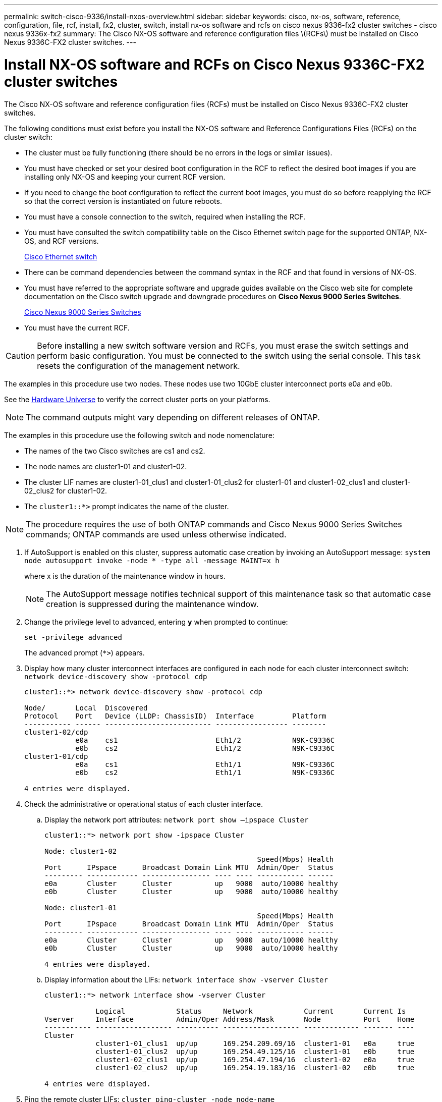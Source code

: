 ---
permalink: switch-cisco-9336/install-nxos-overview.html
sidebar: sidebar
keywords: cisco, nx-os, software, reference, configuration, file, rcf, install, fx2, cluster, switch, install nx-os software and rcfs on cisco nexus 9336-fx2 cluster switches - cisco nexus 9336x-fx2
summary: The Cisco NX-OS software and reference configuration files \(RCFs\) must be installed on Cisco Nexus 9336C-FX2 cluster switches.
---

= Install NX-OS software and RCFs on Cisco Nexus 9336C-FX2 cluster switches

:icons: font
:imagesdir: ../media/

[.lead]
The Cisco NX-OS software and reference configuration files (RCFs) must be installed on Cisco Nexus 9336C-FX2 cluster switches.

The following conditions must exist before you install the NX-OS software and Reference Configurations Files (RCFs) on the cluster switch:

* The cluster must be fully functioning (there should be no errors in the logs or similar issues).
* You must have checked or set your desired boot configuration in the RCF to reflect the desired boot images if you are installing only NX-OS and keeping your current RCF version.
* If you need to change the boot configuration to reflect the current boot images, you must do so before reapplying the RCF so that the correct version is instantiated on future reboots.
* You must have a console connection to the switch, required when installing the RCF.
* You must have consulted the switch compatibility table on the Cisco Ethernet switch page for the supported ONTAP, NX-OS, and RCF versions.
+
https://mysupport.netapp.com/site/info/cisco-ethernet-switch[Cisco Ethernet switch]

* There can be command dependencies between the command syntax in the RCF and that found in versions of NX-OS.
* You must have referred to the appropriate software and upgrade guides available on the Cisco web site for complete documentation on the Cisco switch upgrade and downgrade procedures on *Cisco Nexus 9000 Series Switches*.
+
https://www.cisco.com/c/en/us/support/switches/nexus-9336c-fx2-switch/model.html#CommandReferences[Cisco Nexus 9000 Series Switches]

* You must have the current RCF.

CAUTION: Before installing a new switch software version and RCFs, you must erase the switch settings and perform basic configuration. You must be connected to the switch using the serial console. This task resets the configuration of the management network.

The examples in this procedure use two nodes. These nodes use two 10GbE cluster interconnect ports e0a and e0b.

See the https://hwu.netapp.com/SWITCH/INDEX[Hardware Universe] to verify the correct cluster ports on your platforms.

NOTE: The command outputs might vary depending on different releases of ONTAP.

The examples in this procedure use the following switch and node nomenclature:

* The names of the two Cisco switches are cs1 and cs2.
* The node names are cluster1-01 and cluster1-02.
* The cluster LIF names are cluster1-01_clus1 and cluster1-01_clus2 for cluster1-01 and cluster1-02_clus1 and cluster1-02_clus2 for cluster1-02.
* The `cluster1::*>` prompt indicates the name of the cluster.

NOTE: The procedure requires the use of both ONTAP commands and Cisco Nexus 9000 Series Switches commands; ONTAP commands are used unless otherwise indicated.

. If AutoSupport is enabled on this cluster, suppress automatic case creation by invoking an AutoSupport message: `system node autosupport invoke -node * -type all -message MAINT=x h`
+
where x is the duration of the maintenance window in hours.
+
NOTE: The AutoSupport message notifies technical support of this maintenance task so that automatic case creation is suppressed during the maintenance window.

. Change the privilege level to advanced, entering *y* when prompted to continue:
+
`set -privilege advanced`
+
The advanced prompt (`*>`) appears.

. Display how many cluster interconnect interfaces are configured in each node for each cluster interconnect switch: `network device-discovery show -protocol cdp`
+
----
cluster1::*> network device-discovery show -protocol cdp

Node/       Local  Discovered
Protocol    Port   Device (LLDP: ChassisID)  Interface         Platform
----------- ------ ------------------------- ----------------- --------
cluster1-02/cdp
            e0a    cs1                       Eth1/2            N9K-C9336C
            e0b    cs2                       Eth1/2            N9K-C9336C
cluster1-01/cdp
            e0a    cs1                       Eth1/1            N9K-C9336C
            e0b    cs2                       Eth1/1            N9K-C9336C

4 entries were displayed.
----

. Check the administrative or operational status of each cluster interface.
 .. Display the network port attributes: `network port show –ipspace Cluster`
+
----
cluster1::*> network port show -ipspace Cluster

Node: cluster1-02
                                                  Speed(Mbps) Health
Port      IPspace      Broadcast Domain Link MTU  Admin/Oper  Status
--------- ------------ ---------------- ---- ---- ----------- ------
e0a       Cluster      Cluster          up   9000  auto/10000 healthy
e0b       Cluster      Cluster          up   9000  auto/10000 healthy

Node: cluster1-01
                                                  Speed(Mbps) Health
Port      IPspace      Broadcast Domain Link MTU  Admin/Oper  Status
--------- ------------ ---------------- ---- ---- ----------- ------
e0a       Cluster      Cluster          up   9000  auto/10000 healthy
e0b       Cluster      Cluster          up   9000  auto/10000 healthy

4 entries were displayed.
----

 .. Display information about the LIFs: `network interface show -vserver Cluster`
+
----
cluster1::*> network interface show -vserver Cluster

            Logical            Status     Network            Current       Current Is
Vserver     Interface          Admin/Oper Address/Mask       Node          Port    Home
----------- ------------------ ---------- ------------------ ------------- ------- ----
Cluster
            cluster1-01_clus1  up/up      169.254.209.69/16  cluster1-01   e0a     true
            cluster1-01_clus2  up/up      169.254.49.125/16  cluster1-01   e0b     true
            cluster1-02_clus1  up/up      169.254.47.194/16  cluster1-02   e0a     true
            cluster1-02_clus2  up/up      169.254.19.183/16  cluster1-02   e0b     true

4 entries were displayed.
----
. Ping the remote cluster LIFs: `cluster ping-cluster -node node-name`
+
----
cluster1::*> cluster ping-cluster -node cluster1-02
Host is cluster1-02
Getting addresses from network interface table...
Cluster cluster1-01_clus1 169.254.209.69 cluster1-01     e0a
Cluster cluster1-01_clus2 169.254.49.125 cluster1-01     e0b
Cluster cluster1-02_clus1 169.254.47.194 cluster1-02     e0a
Cluster cluster1-02_clus2 169.254.19.183 cluster1-02     e0b
Local = 169.254.47.194 169.254.19.183
Remote = 169.254.209.69 169.254.49.125
Cluster Vserver Id = 4294967293
Ping status:

Basic connectivity succeeds on 4 path(s)
Basic connectivity fails on 0 path(s)

Detected 9000 byte MTU on 4 path(s):
    Local 169.254.19.183 to Remote 169.254.209.69
    Local 169.254.19.183 to Remote 169.254.49.125
    Local 169.254.47.194 to Remote 169.254.209.69
    Local 169.254.47.194 to Remote 169.254.49.125
Larger than PMTU communication succeeds on 4 path(s)
RPC status:
2 paths up, 0 paths down (tcp check)
2 paths up, 0 paths down (udp check)
----

. Verify that the auto-revert command is enabled on all cluster LIFs: `network interface show -vserver Cluster -fields auto-revert`
+
----
cluster1::*> network interface show -vserver Cluster -fields auto-revert

          Logical
Vserver   Interface           Auto-revert
--------- ––––––-------------- ------------
Cluster
          cluster1-01_clus1   true
          cluster1-01_clus2   true
          cluster1-02_clus1   true
          cluster1-02_clus2   true
4 entries were displayed.
----

. For ONTAP 9.8 and later, enable the Ethernet switch health monitor log collection feature for collecting switch-related log files, using the commands: `system switch ethernet log setup-password` and `system switch ethernet log enable-collection`
+
----
cluster1::*> system switch ethernet log setup-password
Enter the switch name: <return>
The switch name entered is not recognized.
Choose from the following list:
cs1
cs2

cluster1::*> system switch ethernet log setup-password

Enter the switch name: cs1
RSA key fingerprint is e5:8b:c6:dc:e2:18:18:09:36:63:d9:63:dd:03:d9:cc
Do you want to continue? {y|n}::[n] y

Enter the password: <enter switch password>
Enter the password again: <enter switch password>

cluster1::*> system switch ethernet log setup-password

Enter the switch name: cs2
RSA key fingerprint is 57:49:86:a1:b9:80:6a:61:9a:86:8e:3c:e3:b7:1f:b1
Do you want to continue? {y|n}:: [n] y

Enter the password: <enter switch password>
Enter the password again: <enter switch password>

cluster1::*> system  switch ethernet log enable-collection

Do you want to enable cluster log collection for all nodes in the cluster?
{y|n}: [n] y

Enabling cluster switch log collection.

cluster1::*>
----
+
NOTE: If any of these commands return an error, contact NetApp support.

. For ONTAP releases 9.5P16, 9.6P12, and 9.7P10 and later patch releases, enable the Ethernet switch health monitor log collection feature for collecting switch-related log files, using the commands: `system cluster-switch log setup-password` and `system cluster-switch log enable-collection`
+
----
cluster1::*> system cluster-switch log setup-password
Enter the switch name: <return>
The switch name entered is not recognized.
Choose from the following list:
cs1
cs2

cluster1::*> system cluster-switch log setup-password

Enter the switch name: cs1
RSA key fingerprint is e5:8b:c6:dc:e2:18:18:09:36:63:d9:63:dd:03:d9:cc
Do you want to continue? {y|n}::[n] y

Enter the password: <enter switch password>
Enter the password again: <enter switch password>

cluster1::*> system cluster-switch log setup-password

Enter the switch name: cs2
RSA key fingerprint is 57:49:86:a1:b9:80:6a:61:9a:86:8e:3c:e3:b7:1f:b1
Do you want to continue? {y|n}:: [n] y

Enter the password: <enter switch password>
Enter the password again: <enter switch password>

cluster1::*> system cluster-switch log enable-collection

Do you want to enable cluster log collection for all nodes in the cluster?
{y|n}: [n] y

Enabling cluster switch log collection.

cluster1::*>
----
+
NOTE: If any of these commands return an error, contact NetApp support.
